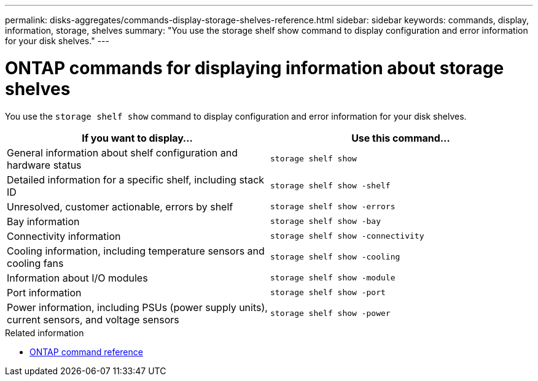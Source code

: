 ---
permalink: disks-aggregates/commands-display-storage-shelves-reference.html
sidebar: sidebar
keywords: commands, display, information, storage, shelves
summary: "You use the storage shelf show command to display configuration and error information for your disk shelves."
---

= ONTAP commands for displaying information about storage shelves
:icons: font
:imagesdir: ../media/

[.lead]
You use the `storage shelf show` command to display configuration and error information for your disk shelves.

|===
h| If you want to display... h| Use this command...

a|
General information about shelf configuration and hardware status
a|
`storage shelf show`
a|
Detailed information for a specific shelf, including stack ID
a|
`storage shelf show -shelf`
a|
Unresolved, customer actionable, errors by shelf
a|
`storage shelf show -errors`
a|
Bay information
a|
`storage shelf show -bay`
a|
Connectivity information
a|
`storage shelf show -connectivity`
a|
Cooling information, including temperature sensors and cooling fans
a|
`storage shelf show -cooling`
a|
Information about I/O modules
a|
`storage shelf show -module`
a|
Port information
a|
`storage shelf show -port`
a|
Power information, including PSUs (power supply units), current sensors, and voltage sensors
a|
`storage shelf show -power`
|===

.Related information

* https://docs.netapp.com/us-en/ontap-cli[ONTAP command reference^]

// 16 may 2024, ontapdoc-1986